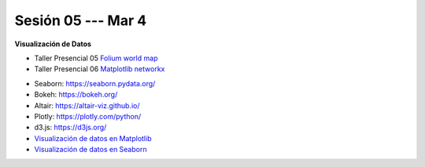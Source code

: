 Sesión 05 --- Mar 4
-------------------------------------------------------------------------------

**Visualización de Datos**

.. raw:: html

   <hr style="height:2px;border-width:0;color:gray;background-color:gray">

* Taller Presencial 05 `Folium world map <https://classroom.github.com/a/bI84ZdVD>`_

* Taller Presencial 06 `Matplotlib networkx <https://classroom.github.com/a/gHzcnh2t>`_

.. raw:: html

   <hr style="height:2px;border-width:0;color:gray;background-color:gray">


* Seaborn: https://seaborn.pydata.org/

* Bokeh: https://bokeh.org/

* Altair: https://altair-viz.github.io/

* Plotly: https://plotly.com/python/

* d3.js: https://d3js.org/


* `Visualización de datos en Matplotlib <https://jdvelasq.github.io/curso_visualizacion_de_datos/01_matplotlib/__index__.html>`_

* `Visualización de datos en Seaborn <https://jdvelasq.github.io/curso_visualizacion_de_datos/02_seaborn/__index__.html#>`_

.. raw:: html

   <hr style="height:2px;border-width:0;color:gray;background-color:gray">



